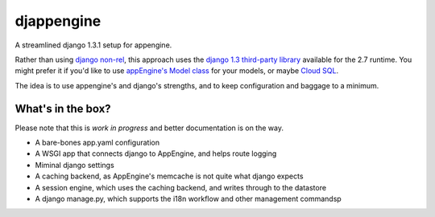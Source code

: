 djappengine 
===========

A streamlined django 1.3.1 setup for appengine.

Rather than using `django non-rel`_, this approach uses the `django 1.3
third-party library`_ available for the 2.7 runtime. You might prefer it if
you'd like to use `appEngine's Model class`_ for your models, or maybe `Cloud
SQL`_.

The idea is to use appengine's and django's strengths, and to keep configuration
and baggage to a minimum.

What's in the box?
------------------

Please note that this is *work in progress* and better documentation is on the way.

- A bare-bones app.yaml configuration
- A WSGI app that connects django to AppEngine, and helps route logging
- Miminal django settings
- A caching backend, as AppEngine's memcache is not quite what django expects
- A session engine, which uses the caching backend, and writes through to the
  datastore
- A django manage.py, which supports the i18n workflow and other management commandsp

.. _`django non-rel`: http://www.allbuttonspressed.com/projects/django-nonrel

.. _`django 1.3 third-party library`: http://
   code.google.com/appengine/docs/python/tools/libraries27.html

.. _`appEngine's Model class`: http://
   code.google.com/appengine/docs/python/datastore/modelclass.html


.. _`Cloud SQL`: http://https://developers.google.com/cloud-sql/docs/django
